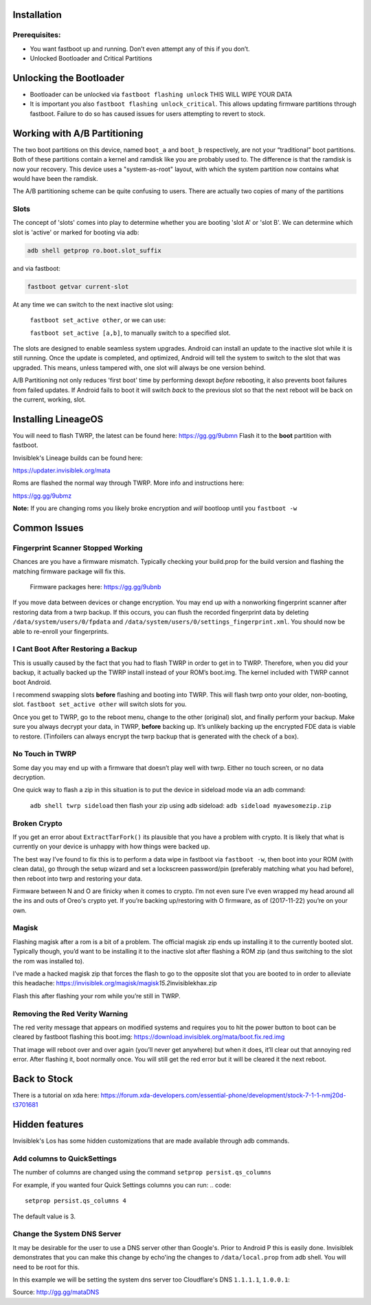 
Installation
============

Prerequisites:
--------------

-  You want fastboot up and running. Don’t even attempt any of this if
   you don’t.

-  Unlocked Bootloader and Critical Partitions

Unlocking the Bootloader
========================

-  Bootloader can be unlocked via ``fastboot flashing unlock`` THIS WILL
   WIPE YOUR DATA

-  It is important you also ``fastboot flashing unlock_critical``. This
   allows updating firmware partitions through fastboot. Failure to do
   so has caused issues for users attempting to revert to stock.

Working with A/B Partitioning
=============================

The two boot partitions on this device, named ``boot_a`` and ``boot_b``
respectively, are not your “traditional” boot partitions. Both of these
partitions contain a kernel and ramdisk like you are probably used to.
The difference is that the ramdisk is now your recovery. This device
uses a "system-as-root" layout, with which the system partition now
contains what would have been the ramdisk.

The A/B partitioning scheme can be quite confusing to users. There are
actually two copies of many of the partitions

Slots
-----

The concept of 'slots' comes into play to determine whether you are
booting 'slot A' or 'slot B'. We can determine which slot is 'active' or
marked for booting via adb:

.. code:: 

    adb shell getprop ro.boot.slot_suffix

and via fastboot:

.. code:: 

    fastboot getvar current-slot

At any time we can switch to the next inactive slot using:

 ``fastboot set_active other``, or we can use:

 ``fastboot set_active [a,b]``, to manually switch to a specified slot.

The slots are designed to enable seamless system upgrades. Android can
install an update to the inactive slot while it is still running. Once
the update is completed, and optimized, Android will tell the system to
switch to the slot that was upgraded. This means, unless tampered with,
one slot will always be one version behind.

A/B Partitioning not only reduces 'first boot' time by performing dexopt
*before* rebooting, it also prevents boot failures from failed updates.
If Android fails to boot it will switch *back* to the previous slot so
that the next reboot will be back on the current, working, slot.

Installing LineageOS
====================

You will need to flash TWRP, the latest can be found here:
https://gg.gg/9ubmn Flash it to the **boot** partition with fastboot.

Invisiblek's Lineage builds can be found here:

https://updater.invisiblek.org/mata

Roms are flashed the normal way through TWRP. More info and instructions
here:

https://gg.gg/9ubmz

**Note:** If you are changing roms you likely broke encryption and
*will* bootloop until you ``fastboot -w``

Common Issues
=============

Fingerprint Scanner Stopped Working
-----------------------------------

Chances are you have a firmware mismatch. Typically checking your
build.prop for the build version and flashing the matching firmware
package will fix this.

 Firmware packages here: https://gg.gg/9ubnb

If you move data between devices or change encryption. You may end up
with a nonworking fingerprint scanner after restoring data from a twrp
backup. If this occurs, you can flush the recorded fingerprint data by
deleting ``/data/system/users/0/fpdata`` and
``/data/system/users/0/settings_fingerprint.xml``. You should now be
able to re-enroll your fingerprints.

I Cant Boot After Restoring a Backup
------------------------------------

This is usually caused by the fact that you had to flash TWRP in order
to get in to TWRP. Therefore, when you did your backup, it actually
backed up the TWRP install instead of your ROM’s boot.img. The kernel
included with TWRP cannot boot Android.

I recommend swapping slots **before** flashing and booting into TWRP.
This will flash twrp onto your older, non-booting, slot.
``fastboot set_active other`` will switch slots for you.

Once you get to TWRP, go to the reboot menu, change to the other
(original) slot, and finally perform your backup. Make sure you always
decrypt your data, in TWRP, **before** backing up. It’s unlikely backing
up the encrypted FDE data is viable to restore. (Tinfoilers can always
encrypt the twrp backup that is generated with the check of a box).

No Touch in TWRP
----------------

Some day you may end up with a firmware that doesn’t play well with
twrp. Either no touch screen, or no data decryption.

One quick way to flash a zip in this situation is to put the device in
sideload mode via an adb command:

 ``adb shell twrp sideload`` then flash your zip using adb sideload:
 ``adb sideload myawesomezip.zip``

Broken Crypto
-------------

If you get an error about ``ExtractTarFork()`` its plausible that you
have a problem with crypto. It is likely that what is currently on your
device is unhappy with how things were backed up.

The best way I’ve found to fix this is to perform a data wipe in
fastboot via ``fastboot -w``, then boot into your ROM (with clean data),
go through the setup wizard and set a lockscreen password/pin
(preferably matching what you had before), then reboot into twrp and
restoring your data.

Firmware between N and O are finicky when it comes to crypto. I’m not
even sure I’ve even wrapped my head around all the ins and outs of
Oreo's crypto yet. If you’re backing up/restoring with O firmware, as of
(2017-11-22) you’re on your own.

Magisk
------

Flashing magisk after a rom is a bit of a problem. The official magisk
zip ends up installing it to the currently booted slot. Typically
though, you’d want to be installing it to the inactive slot after
flashing a ROM zip (and thus switching to the slot the rom was installed
to).

I’ve made a hacked magisk zip that forces the flash to go to the
opposite slot that you are booted to in order to alleviate this
headache:
https://invisiblek.org/magisk/magisk\ *15.2*\ invisiblekhax.zip

Flash this after flashing your rom while you’re still in TWRP.

Removing the Red Verity Warning
-------------------------------

The red verity message that appears on modified systems and requires you
to hit the power button to boot can be cleared by fastboot flashing this
boot.img: https://download.invisiblek.org/mata/boot.fix.red.img

That image will reboot over and over again (you’ll never get anywhere)
but when it does, it’ll clear out that annoying red error. After
flashing it, boot normally once. You will still get the red error but it
will be cleared it the next reboot.

Back to Stock
=============

There is a tutorial on xda here:
https://forum.xda-developers.com/essential-phone/development/stock-7-1-1-nmj20d-t3701681

Hidden features
===============

Invisiblek's Los has some hidden customizations that are made available through adb commands.

Add columns to QuickSettings
----------------------------

The number of columns are changed using the command ``setprop persist.qs_columns``

For example, if you wanted four Quick Settings columns you can run:
.. code::
    setprop persist.qs_columns 4

The default value is 3.

Change the System DNS Server
----------------------------

It may be desirable for the user to use a DNS server other than Google's. Prior to Android P this is easily done. Invisiblek demonstrates that you can make this change by echo'ing the changes to ``/data/local.prop`` from adb shell. You will need to be root for this.

In this example we will be setting the system dns server too Cloudflare's DNS ``1.1.1.1``, ``1.0.0.1``:

.. code::
    adb root # you must first have root
    adb shell "echo 'net.rmnet_data2.user_dns1=1.1.1.1; >> /data/local.prop"
    adb shell "echo 'net.rmnet_data2.user_dns2=1.0.0.1' >> /data/local.prop"
    adb shell chmod 600 /data/local.prop # make local.prop rw for the current owner
    adb reboot

Source: http://gg.gg/mataDNS
